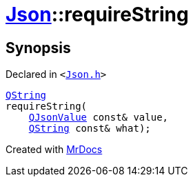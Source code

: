 [#Json-requireString-0f]
= xref:Json.adoc[Json]::requireString
:relfileprefix: ../
:mrdocs:


== Synopsis

Declared in `&lt;https://github.com/PrismLauncher/PrismLauncher/blob/develop/launcher/Json.h#L268[Json&period;h]&gt;`

[source,cpp,subs="verbatim,replacements,macros,-callouts"]
----
xref:QString.adoc[QString]
requireString(
    xref:QJsonValue.adoc[QJsonValue] const& value,
    xref:QString.adoc[QString] const& what);
----



[.small]#Created with https://www.mrdocs.com[MrDocs]#
